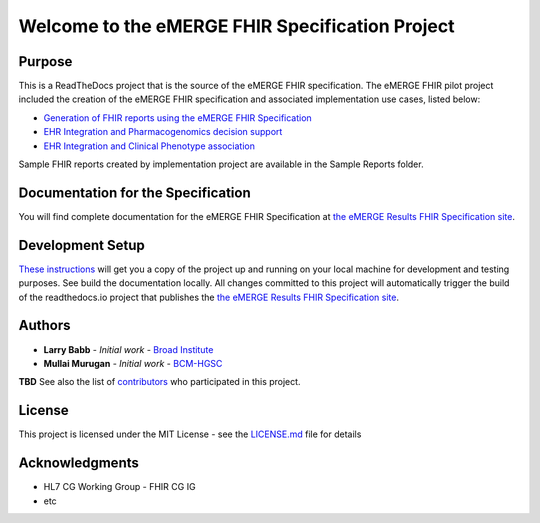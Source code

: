 Welcome to the eMERGE FHIR Specification Project
=================================================

|docs|

Purpose
-------
This is a ReadTheDocs project that is the source of the eMERGE FHIR specification. The eMERGE FHIR pilot project included the creation of the eMERGE FHIR specification and associated implementation use cases, listed below:

* `Generation of FHIR reports using the eMERGE FHIR Specification <https://github.com/emerge-ehri/FHIRGenomicsImplementation>`_

* `EHR Integration and Pharmacogenomics decision support <https://github.com/emerge-ehri/FHIRGenomicsImporter>`_

* `EHR Integration and Clinical Phenotype association <https://github.com/emerge-ehri/FHIRGenomicsProxy>`_


Sample FHIR reports created by implementation project are available in the Sample Reports folder.  

Documentation for the Specification
------------------------------------

You will find complete documentation for the eMERGE FHIR Specification at `the eMERGE Results FHIR Specification site`_.

.. _the eMERGE Results FHIR Specification site: https://emerge-fhir-spec.readthedocs.io/


Development Setup
------------------

`These instructions <https://github.com/emerge-ehri/fhir-specification/wiki/eMERGE-Specification-ReadTheDocs-Development-Setup/>`_ will get you a copy of the project up and running on your local machine for development and testing purposes. See build the documentation locally. All changes committed to this project will automatically trigger the build of the readthedocs.io project that publishes the `the eMERGE Results FHIR Specification site`_.


Authors
---------

* **Larry Babb** - *Initial work* - `Broad Institute <https://www.broadinstitute.org/>`_
* **Mullai Murugan** - *Initial work* - `BCM-HGSC <https://www.hgsc.bcm.edu/>`_

**TBD** See also the list of `contributors <https://github.com/emerge-ehri/fhir-specification/contributors>`_ who participated in this project.

License
---------

This project is licensed under the MIT License - see the `LICENSE.md <LICENSE.md>`_ file for details

Acknowledgments
-----------------

* HL7 CG Working Group - FHIR CG IG
* etc


.. |docs| image:: https://readthedocs.org/projects/emerge-fhir-spec/badge/?version=latest
    :alt: Documentation Status
    :scale: 100%
    :target: https://emerge-fhir-spec.readthedocs.io/en/latest/?badge=latest
